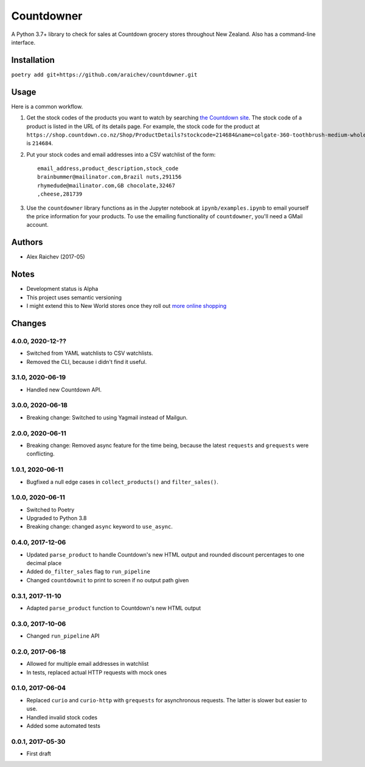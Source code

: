 Countdowner
************
.. image:: https://travis-ci.org/araichev/countdowner.svg?branch=master
    :target: https://travis-ci.org/araichev/countdowner

A Python 3.7+ library to check for sales at Countdown grocery stores throughout New Zealand.
Also has a command-line interface.


Installation
=============
``poetry add git+https://github.com/araichev/countdowner.git``


Usage
======
Here is a common workflow.

#. Get the stock codes of the products you want to watch by searching `the Countdown site <https://shop.countdown.co.nz/>`_.  The stock code of a product is listed in the URL of its details page. For example, the stock code for the product at ``https://shop.countdown.co.nz/Shop/ProductDetails?stockcode=214684&name=colgate-360-toothbrush-medium-whole-mouth-clean`` is ``214684``.

#. Put your stock codes and email addresses into a CSV watchlist of the form::

    email_address,product_description,stock_code
    brainbummer@mailinator.com,Brazil nuts,291156
    rhymedude@mailinator.com,GB chocolate,32467
    ,cheese,281739

#. Use the ``countdowner`` library functions as in the Jupyter notebook at ``ipynb/examples.ipynb`` to email yourself the price information for your products.  To use the emailing functionality of ``countdowner``, you'll need a GMail account.


Authors
========
- Alex Raichev (2017-05)


Notes
======
- Development status is Alpha
- This project uses semantic versioning
- I might extend this to New World stores once they roll out `more online shopping <http://www.newworld.co.nz/online-shopping/>`_


Changes
========

4.0.0, 2020-12-??
-----------------
- Switched from YAML watchlists to CSV watchlists.
- Removed the CLI, because i didn't find it useful.


3.1.0, 2020-06-19
-----------------
- Handled new Countdown API.


3.0.0, 2020-06-18
-----------------
- Breaking change: Switched to using Yagmail instead of Mailgun.


2.0.0, 2020-06-11
-----------------
- Breaking change: Removed async feature for the time being, because the latest ``requests`` and ``grequests`` were conflicting.


1.0.1, 2020-06-11
-----------------
- Bugfixed a null edge cases in ``collect_products()`` and ``filter_sales()``.


1.0.0, 2020-06-11
-----------------
- Switched to Poetry
- Upgraded to Python 3.8
- Breaking change: changed ``async`` keyword to ``use_async``.


0.4.0, 2017-12-06
-------------------
- Updated ``parse_product`` to handle Countdown's new HTML output and rounded discount percentages to one decimal place
- Added ``do_filter_sales`` flag to ``run_pipeline``
- Changed ``countdownit`` to print to screen if no output path given


0.3.1, 2017-11-10
-------------------
- Adapted ``parse_product`` function to Countdown's new HTML output


0.3.0, 2017-10-06
-------------------
- Changed ``run_pipeline`` API


0.2.0, 2017-06-18
-------------------
- Allowed for multiple email addresses in watchlist
- In tests, replaced actual HTTP requests with mock ones


0.1.0, 2017-06-04
-------------------
- Replaced ``curio`` and ``curio-http`` with ``grequests`` for asynchronous requests. The latter is slower but easier to use.
- Handled invalid stock codes
- Added some automated tests


0.0.1, 2017-05-30
------------------
- First draft